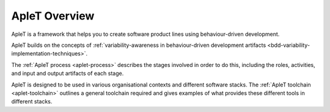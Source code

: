 .. _aplet-overview:

ApleT Overview
==============

ApleT is a framework that helps you to create software product
lines using behaviour-driven development.

ApleT builds on the concepts of
:ref:`variability-awareness in behaviour-driven development artifacts <bdd-variability-implementation-techniques>`.

The :ref:`ApleT process <aplet-process>` describes the stages involved
in order to do this, including the roles, activities, and input and output
artifacts of each stage.

ApleT is designed to be used in various organisational contexts and different
software stacks.  The :ref:`ApleT toolchain <aplet-toolchain>` outlines a 
general toolchain required and gives examples of what provides these different 
tools in different stacks.

